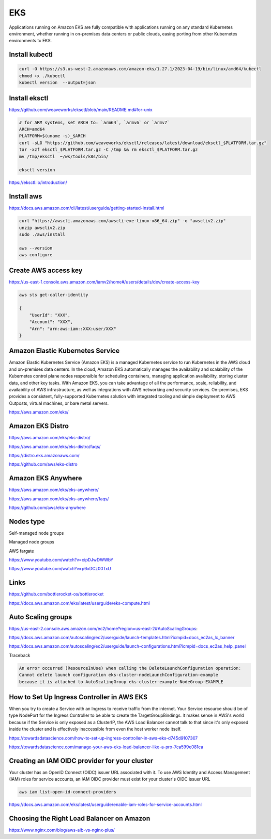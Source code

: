 EKS
===

Applications running on
Amazon EKS are fully compatible with applications running on any standard Kubernetes environment,
whether running in on-premises data centers or public clouds, easing porting from other Kubernetes environments to EKS.

Install kubectl
---------------

.. code-block:: bash

    curl -O https://s3.us-west-2.amazonaws.com/amazon-eks/1.27.1/2023-04-19/bin/linux/amd64/kubectl
    chmod +x ./kubectl
    kubectl version  --output=json


Install eksctl
--------------


https://github.com/weaveworks/eksctl/blob/main/README.md#for-unix

.. code-block:: bash

    # for ARM systems, set ARCH to: `arm64`, `armv6` or `armv7`
    ARCH=amd64
    PLATFORM=$(uname -s)_$ARCH
    curl -sLO "https://github.com/weaveworks/eksctl/releases/latest/download/eksctl_$PLATFORM.tar.gz"
    tar -xzf eksctl_$PLATFORM.tar.gz -C /tmp && rm eksctl_$PLATFORM.tar.gz
    mv /tmp/eksctl  ~/ws/tools/k8s/bin/

    eksctl version

https://eksctl.io/introduction/


Install aws
------------


https://docs.aws.amazon.com/cli/latest/userguide/getting-started-install.html

.. code-block:: bash

    curl "https://awscli.amazonaws.com/awscli-exe-linux-x86_64.zip" -o "awscliv2.zip"
    unzip awscliv2.zip
    sudo ./aws/install

    aws --version
    aws configure


Create AWS access key
----------------------


https://us-east-1.console.aws.amazon.com/iamv2/home#/users/details/dev/create-access-key


.. code-block:: bash

    aws sts get-caller-identity

    {
        "UserId": "XXX",
        "Account": "XXX",
        "Arn": "arn:aws:iam::XXX:user/XXX"
    }




Amazon Elastic Kubernetes Service
---------------------------------

Amazon Elastic Kubernetes Service (Amazon EKS) is a managed Kubernetes service
to run Kubernetes in the AWS cloud and on-premises data centers. In the cloud,
Amazon EKS automatically manages the availability and scalability of the Kubernetes control plane nodes responsible
for scheduling containers, managing application availability,
storing cluster data, and other key tasks. With Amazon EKS,
you can take advantage of all the performance, scale, reliability,
and availability of AWS infrastructure, as well as integrations with AWS networking and security services.
On-premises, EKS provides a consistent,
fully-supported Kubernetes solution with integrated tooling and simple deployment to AWS Outposts,
virtual machines, or bare metal servers.

https://aws.amazon.com/eks/

Amazon EKS Distro
-----------------

https://aws.amazon.com/eks/eks-distro/

https://aws.amazon.com/eks/eks-distro/faqs/

https://distro.eks.amazonaws.com/

https://github.com/aws/eks-distro

Amazon EKS Anywhere
-------------------

https://aws.amazon.com/eks/eks-anywhere/

https://aws.amazon.com/eks/eks-anywhere/faqs/

https://github.com/aws/eks-anywhere

Nodes type
-----------

Self-managed node groups

Managed node groups

AWS fargate

https://www.youtube.com/watch?v=cipDJwDWWbY

https://www.youtube.com/watch?v=p6xDCz00TxU


Links
-----

https://github.com/bottlerocket-os/bottlerocket

https://docs.aws.amazon.com/eks/latest/userguide/eks-compute.html

Auto Scaling groups
-------------------


.. code-block:: bash
    aws configure
        # AWS Access Key ID [****************]:
        # AWS Secret Access Key [****************]:
        # Default region name [None]: us-west-2
        # Default output format [json]:
    aws autoscaling describe-launch-configurations
    aws autoscaling delete-launch-configuration --launch-configuration-name  eks-cluster-nodeLaunchConfiguration-example


https://us-east-2.console.aws.amazon.com/ec2/home?region=us-east-2#AutoScalingGroups:

https://docs.aws.amazon.com/autoscaling/ec2/userguide/launch-templates.html?icmpid=docs_ec2as_lc_banner

https://docs.aws.amazon.com/autoscaling/ec2/userguide/launch-configurations.html?icmpid=docs_ec2as_help_panel


Traceback

.. code-block:: bash

    An error occurred (ResourceInUse) when calling the DeleteLaunchConfiguration operation:
    Cannot delete launch configuration eks-cluster-nodeLaunchConfiguration-example
    because it is attached to AutoScalingGroup eks-cluster-example-NodeGroup-EXAMPLE


How to Set Up Ingress Controller in AWS EKS
-------------------------------------------

When you try to create a Service with an Ingress to receive traffic from the internet.
Your Service resource should be of type NodePort for the Ingress Controller
to be able to create the TargetGroupBindings.
It makes sense in AWS's world because if the Service is only exposed as a ClusterIP,
the AWS Load Balancer cannot talk to that since it's only exposed inside the cluster and is effectively inaccessible
from even the host worker node itself.


https://towardsdatascience.com/how-to-set-up-ingress-controller-in-aws-eks-d745d9107307

https://towardsdatascience.com/manage-your-aws-eks-load-balancer-like-a-pro-7ca599e081ca


Creating an IAM OIDC provider for your cluster
----------------------------------------------

Your cluster has an OpenID Connect (OIDC) issuer URL associated with it.
To use AWS Identity and Access Management (IAM) roles for service accounts,
an IAM OIDC provider must exist for your cluster's OIDC issuer URL


.. code-block:: bash

    aws iam list-open-id-connect-providers

https://docs.aws.amazon.com/eks/latest/userguide/enable-iam-roles-for-service-accounts.html


Choosing the Right Load Balancer on Amazon
------------------------------------------

https://www.nginx.com/blog/aws-alb-vs-nginx-plus/

